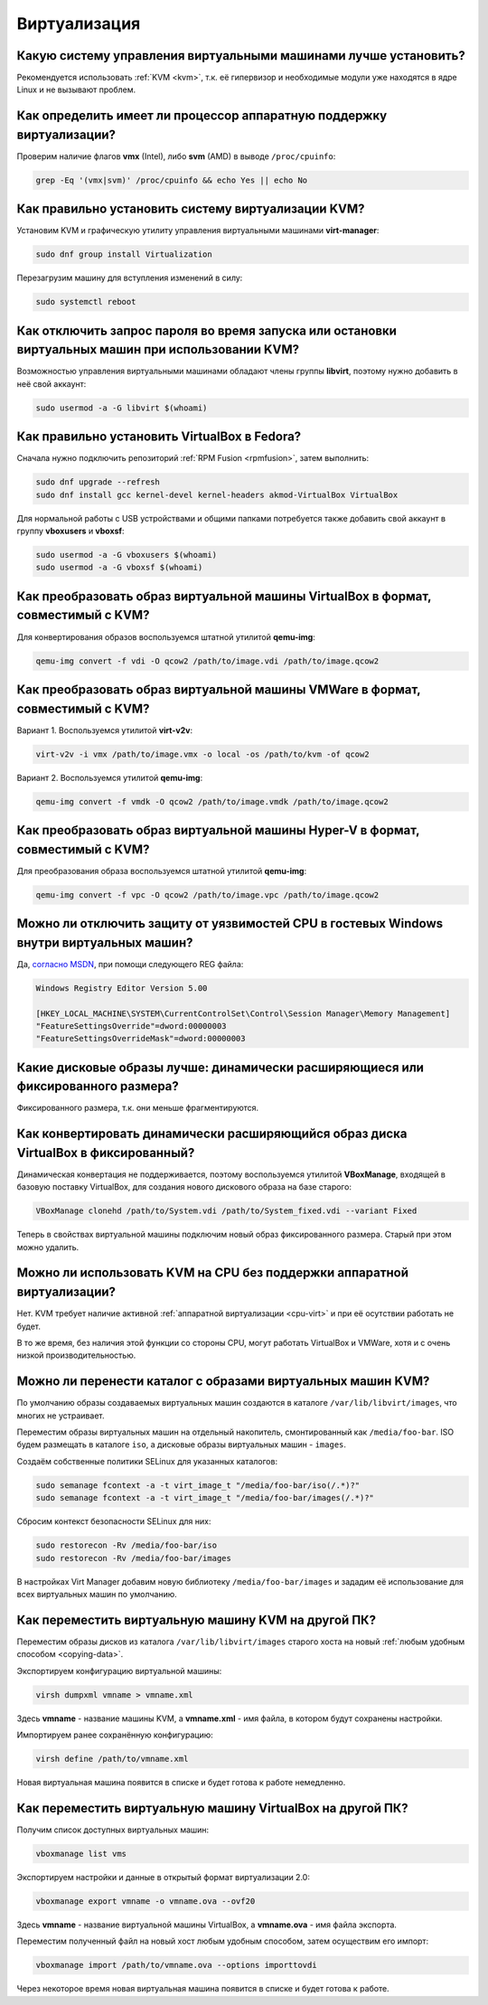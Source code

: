 .. Fedora-Faq-Ru (c) 2018 - 2019, EasyCoding Team and contributors
.. 
.. Fedora-Faq-Ru is licensed under a
.. Creative Commons Attribution-ShareAlike 4.0 International License.
.. 
.. You should have received a copy of the license along with this
.. work. If not, see <https://creativecommons.org/licenses/by-sa/4.0/>.
.. _virtualization:

*************
Виртуализация
*************

.. index:: virtualization, vm, kvm, virtualbox
.. _virt-selection:

Какую систему управления виртуальными машинами лучше установить?
=====================================================================

Рекомендуется использовать :ref:`KVM <kvm>`, т.к. её гипервизор и необходимые модули уже находятся в ядре Linux и не вызывают проблем.

.. index:: cpu, virtualization
.. _cpu-virt:

Как определить имеет ли процессор аппаратную поддержку виртуализации?
========================================================================

Проверим наличие флагов **vmx** (Intel), либо **svm** (AMD) в выводе ``/proc/cpuinfo``:

.. code-block:: text

    grep -Eq '(vmx|svm)' /proc/cpuinfo && echo Yes || echo No

.. index:: virtualization, kvm, vm
.. _kvm:

Как правильно установить систему виртуализации KVM?
=======================================================

Установим KVM и графическую утилиту управления виртуальными машинами **virt-manager**:

.. code-block:: text

    sudo dnf group install Virtualization

Перезагрузим машину для вступления изменений в силу:

.. code-block:: text

    sudo systemctl reboot

.. index:: virtualization, kvm, polkit
.. _kvm-users:

Как отключить запрос пароля во время запуска или остановки виртуальных машин при использовании KVM?
=======================================================================================================

Возможностью управления виртуальными машинами обладают члены группы **libvirt**, поэтому нужно добавить в неё свой аккаунт:

.. code-block:: text

    sudo usermod -a -G libvirt $(whoami)

.. index:: virtualization, repository, virtualbox, vm
.. _virtualbox:

Как правильно установить VirtualBox в Fedora?
================================================

Сначала нужно подключить репозиторий :ref:`RPM Fusion <rpmfusion>`, затем выполнить:

.. code-block:: text

    sudo dnf upgrade --refresh
    sudo dnf install gcc kernel-devel kernel-headers akmod-VirtualBox VirtualBox

Для нормальной работы с USB устройствами и общими папками потребуется также добавить свой аккаунт в группу **vboxusers** и **vboxsf**:

.. code-block:: text

    sudo usermod -a -G vboxusers $(whoami)
    sudo usermod -a -G vboxsf $(whoami)

.. index:: virtualbox, drive image, disk image, kvm, qemu, qcow2, vdi
.. _vdi-to-qcow2:

Как преобразовать образ виртуальной машины VirtualBox в формат, совместимый с KVM?
======================================================================================

Для конвертирования образов воспользуемся штатной утилитой **qemu-img**:

.. code-block:: text

    qemu-img convert -f vdi -O qcow2 /path/to/image.vdi /path/to/image.qcow2

.. index:: vmware, drive image, disk image, kvm, qemu, qcow2, vmx, vmdk
.. _vmdk-to-qcow2:

Как преобразовать образ виртуальной машины VMWare в формат, совместимый с KVM?
===================================================================================

Вариант 1. Воспользуемся утилитой **virt-v2v**:

.. code-block:: text

    virt-v2v -i vmx /path/to/image.vmx -o local -os /path/to/kvm -of qcow2

Вариант 2. Воспользуемся утилитой **qemu-img**:

.. code-block:: text

    qemu-img convert -f vmdk -O qcow2 /path/to/image.vmdk /path/to/image.qcow2

.. index:: hyper-v, drive image, disk image, kvm, qemu, qcow2, vpc
.. _vpc-to-qcow2:

Как преобразовать образ виртуальной машины Hyper-V в формат, совместимый с KVM?
===================================================================================

Для преобразования образа воспользуемся штатной утилитой **qemu-img**:

.. code-block:: text

    qemu-img convert -f vpc -O qcow2 /path/to/image.vpc /path/to/image.qcow2

.. index:: spectre, hardware, vulnerability, disable, mitigation, windows
.. _windows-cpuvuln:

Можно ли отключить защиту от уязвимостей CPU в гостевых Windows внутри виртуальных машин?
============================================================================================

Да, `согласно MSDN <https://support.microsoft.com/en-us/help/4072698/>`__, при помощи следующего REG файла:

.. code-block:: ini

    Windows Registry Editor Version 5.00

    [HKEY_LOCAL_MACHINE\SYSTEM\CurrentControlSet\Control\Session Manager\Memory Management]
    "FeatureSettingsOverride"=dword:00000003
    "FeatureSettingsOverrideMask"=dword:00000003

.. index:: drive image, disk image, virtualbox
.. _image-type:

Какие дисковые образы лучше: динамически расширяющиеся или фиксированного размера?
=====================================================================================

Фиксированного размера, т.к. они меньше фрагментируются.

.. index:: drive image, disk image, virtualbox, vdi
.. _convert-to-fixed:

Как конвертировать динамически расширяющийся образ диска VirtualBox в фиксированный?
========================================================================================

Динамическая конвертация не поддерживается, поэтому воспользуемся утилитой **VBoxManage**, входящей в базовую поставку VirtualBox, для создания нового дискового образа на базе старого:

.. code-block:: text

    VBoxManage clonehd /path/to/System.vdi /path/to/System_fixed.vdi --variant Fixed

Теперь в свойствах виртуальной машины подключим новый образ фиксированного размера. Старый при этом можно удалить.

.. index:: cpu, virtualization, acceleration
.. _kvm-no-acceleration:

Можно ли использовать KVM на CPU без поддержки аппаратной виртуализации?
===========================================================================

Нет. KVM требует наличие активной :ref:`аппаратной виртуализации <cpu-virt>` и при её осутствии работать не будет.

В то же время, без наличия этой функции со стороны CPU, могут работать VirtualBox и VMWare, хотя и с очень низкой производительностью.

.. index:: kvm, libvirt, selinux, semanage, restorecon
.. _kvm-move-directory:

Можно ли перенести каталог с образами виртуальных машин KVM?
===============================================================

По умолчанию образы создаваемых виртуальных машин создаются в каталоге ``/var/lib/libvirt/images``, что многих не устраивает.

Переместим образы виртуальных машин на отдельный накопитель, смонтированный как ``/media/foo-bar``. ISO будем размещать в каталоге ``iso``, а дисковые образы виртуальных машин - ``images``.

Создаём собственные политики SELinux для указанных каталогов:

.. code-block:: text

    sudo semanage fcontext -a -t virt_image_t "/media/foo-bar/iso(/.*)?"
    sudo semanage fcontext -a -t virt_image_t "/media/foo-bar/images(/.*)?"

Сбросим контекст безопасности SELinux для них:

.. code-block:: text

    sudo restorecon -Rv /media/foo-bar/iso
    sudo restorecon -Rv /media/foo-bar/images

В настройках Virt Manager добавим новую библиотеку ``/media/foo-bar/images`` и зададим её использование для всех виртуальных машин по умолчанию.

.. index:: virtualization, kvm, transfer
.. _kvm-transfer:

Как переместить виртуальную машину KVM на другой ПК?
========================================================

Переместим образы дисков из каталога ``/var/lib/libvirt/images`` старого хоста на новый :ref:`любым удобным способом <copying-data>`.

Экспортируем конфигурацию виртуальной машины:

.. code-block:: text

    virsh dumpxml vmname > vmname.xml

Здесь **vmname** - название машины KVM, а **vmname.xml** - имя файла, в котором будут сохранены настройки.

Импортируем ранее сохранённую конфигурацию:

.. code-block:: text

    virsh define /path/to/vmname.xml

Новая виртуальная машина появится в списке и будет готова к работе немедленно.

.. index:: virtualization, virtualbox, transfer
.. _virtualbox-transfer:

Как переместить виртуальную машину VirtualBox на другой ПК?
===============================================================

Получим список доступных виртуальных машин:

.. code-block:: text

    vboxmanage list vms

Экспортируем настройки и данные в открытый формат виртуализации 2.0:

.. code-block:: text

    vboxmanage export vmname -o vmname.ova --ovf20

Здесь **vmname** - название виртуальной машины VirtualBox, а **vmname.ova** - имя файла экспорта.

Переместим полученный файл на новый хост любым удобным способом, затем осуществим его импорт:

.. code-block:: text

    vboxmanage import /path/to/vmname.ova --options importtovdi

Через некоторое время новая виртуальная машина появится в списке и будет готова к работе.
